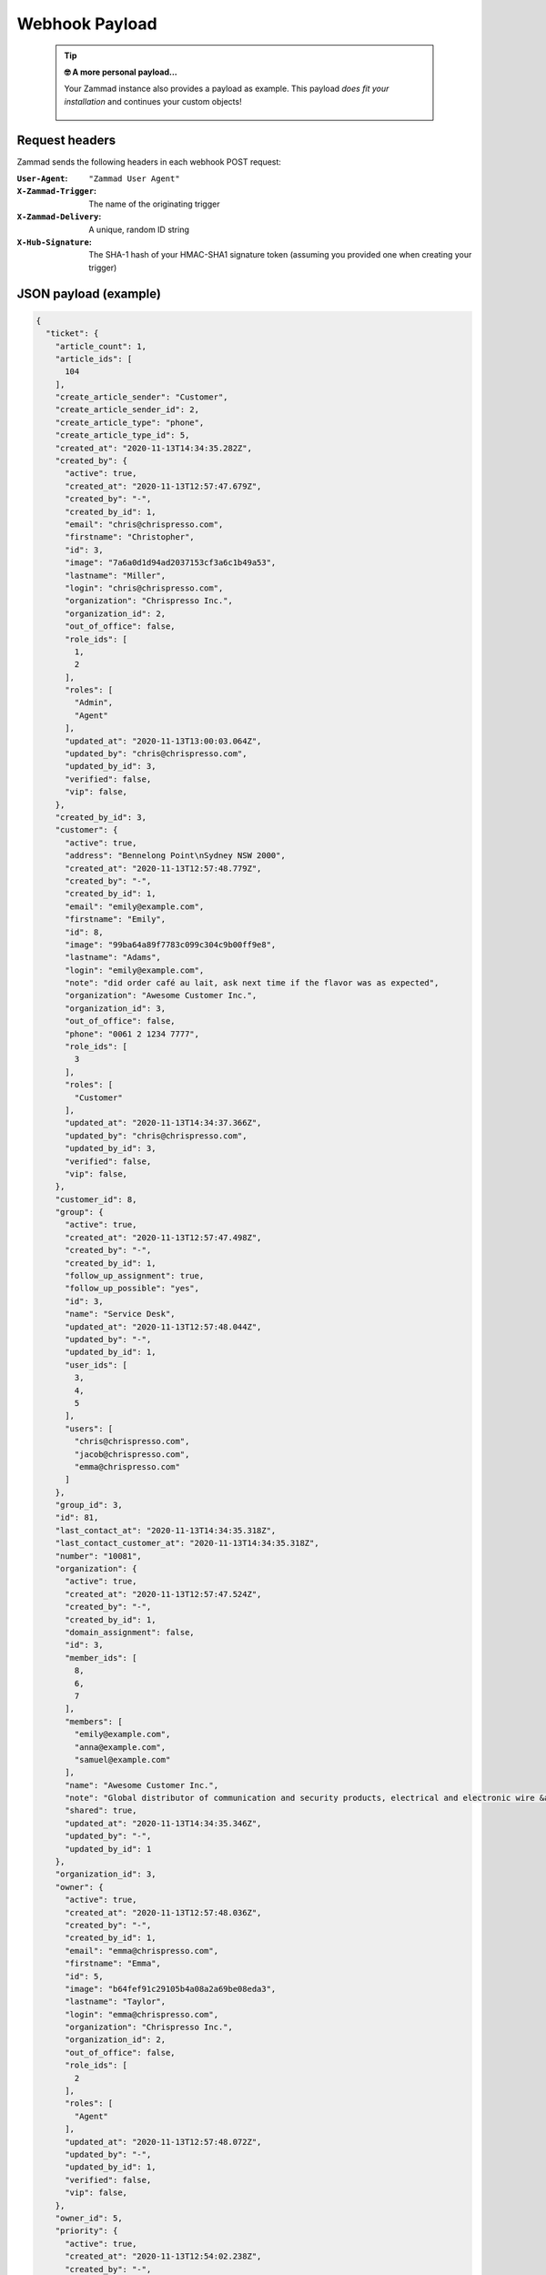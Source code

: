Webhook Payload
===============

   .. tip:: **🤓 A more personal payload...**

      Your Zammad instance also provides a payload as example. 
      This payload *does fit your installation* and continues your custom objects!

      .. figure:: /images/manage/webhook/webhook-sample-payload.png
         :alt: The webhook menu provides a payload for the particular instance in question.
         :align: center
         :width: 90%

Request headers
---------------

Zammad sends the following headers in each webhook POST request:

:``User-Agent``:        ``"Zammad User Agent"``
:``X-Zammad-Trigger``:  The name of the originating trigger
:``X-Zammad-Delivery``: A unique, random ID string
:``X-Hub-Signature``:   The SHA-1 hash of your HMAC-SHA1 signature token
                        (assuming you provided one when creating your trigger)

JSON payload (example)
----------------------

.. container:: long-code-block

   .. code-block:: json

      {
        "ticket": {
          "article_count": 1,
          "article_ids": [
            104
          ],
          "create_article_sender": "Customer",
          "create_article_sender_id": 2,
          "create_article_type": "phone",
          "create_article_type_id": 5,
          "created_at": "2020-11-13T14:34:35.282Z",
          "created_by": {
            "active": true,
            "created_at": "2020-11-13T12:57:47.679Z",
            "created_by": "-",
            "created_by_id": 1,
            "email": "chris@chrispresso.com",
            "firstname": "Christopher",
            "id": 3,
            "image": "7a6a0d1d94ad2037153cf3a6c1b49a53",
            "lastname": "Miller",
            "login": "chris@chrispresso.com",
            "organization": "Chrispresso Inc.",
            "organization_id": 2,
            "out_of_office": false,
            "role_ids": [
              1,
              2
            ],
            "roles": [
              "Admin",
              "Agent"
            ],
            "updated_at": "2020-11-13T13:00:03.064Z",
            "updated_by": "chris@chrispresso.com",
            "updated_by_id": 3,
            "verified": false,
            "vip": false,
          },
          "created_by_id": 3,
          "customer": {
            "active": true,
            "address": "Bennelong Point\nSydney NSW 2000",
            "created_at": "2020-11-13T12:57:48.779Z",
            "created_by": "-",
            "created_by_id": 1,
            "email": "emily@example.com",
            "firstname": "Emily",
            "id": 8,
            "image": "99ba64a89f7783c099c304c9b00ff9e8",
            "lastname": "Adams",
            "login": "emily@example.com",
            "note": "did order café au lait, ask next time if the flavor was as expected",
            "organization": "Awesome Customer Inc.",
            "organization_id": 3,
            "out_of_office": false,
            "phone": "0061 2 1234 7777",
            "role_ids": [
              3
            ],
            "roles": [
              "Customer"
            ],
            "updated_at": "2020-11-13T14:34:37.366Z",
            "updated_by": "chris@chrispresso.com",
            "updated_by_id": 3,
            "verified": false,
            "vip": false,
          },
          "customer_id": 8,
          "group": {
            "active": true,
            "created_at": "2020-11-13T12:57:47.498Z",
            "created_by": "-",
            "created_by_id": 1,
            "follow_up_assignment": true,
            "follow_up_possible": "yes",
            "id": 3,
            "name": "Service Desk",
            "updated_at": "2020-11-13T12:57:48.044Z",
            "updated_by": "-",
            "updated_by_id": 1,
            "user_ids": [
              3,
              4,
              5
            ],
            "users": [
              "chris@chrispresso.com",
              "jacob@chrispresso.com",
              "emma@chrispresso.com"
            ]
          },
          "group_id": 3,
          "id": 81,
          "last_contact_at": "2020-11-13T14:34:35.318Z",
          "last_contact_customer_at": "2020-11-13T14:34:35.318Z",
          "number": "10081",
          "organization": {
            "active": true,
            "created_at": "2020-11-13T12:57:47.524Z",
            "created_by": "-",
            "created_by_id": 1,
            "domain_assignment": false,
            "id": 3,
            "member_ids": [
              8,
              6,
              7
            ],
            "members": [
              "emily@example.com",
              "anna@example.com",
              "samuel@example.com"
            ],
            "name": "Awesome Customer Inc.",
            "note": "Global distributor of communication and security products, electrical and electronic wire &amp; cable.",
            "shared": true,
            "updated_at": "2020-11-13T14:34:35.346Z",
            "updated_by": "-",
            "updated_by_id": 1
          },
          "organization_id": 3,
          "owner": {
            "active": true,
            "created_at": "2020-11-13T12:57:48.036Z",
            "created_by": "-",
            "created_by_id": 1,
            "email": "emma@chrispresso.com",
            "firstname": "Emma",
            "id": 5,
            "image": "b64fef91c29105b4a08a2a69be08eda3",
            "lastname": "Taylor",
            "login": "emma@chrispresso.com",
            "organization": "Chrispresso Inc.",
            "organization_id": 2,
            "out_of_office": false,
            "role_ids": [
              2
            ],
            "roles": [
              "Agent"
            ],
            "updated_at": "2020-11-13T12:57:48.072Z",
            "updated_by": "-",
            "updated_by_id": 1,
            "verified": false,
            "vip": false,
          },
          "owner_id": 5,
          "priority": {
            "active": true,
            "created_at": "2020-11-13T12:54:02.238Z",
            "created_by": "-",
            "created_by_id": 1,
            "default_create": true,
            "id": 2,
            "name": "2 normal",
            "updated_at": "2020-11-13T12:54:02.238Z",
            "updated_by": "-",
            "updated_by_id": 1
          },
          "priority_id": 2,
          "state": "open",
          "state_id": 2,
          "ticket_time_accounting": [],
          "ticket_time_accounting_ids": [],
          "title": "Webhook-Test",
          "updated_at": "2020-11-13T14:34:35.333Z",
          "updated_by": {
            "active": true,
            "created_at": "2020-11-13T12:57:47.679Z",
            "created_by": "-",
            "created_by_id": 1,
            "email": "chris@chrispresso.com",
            "firstname": "Christopher",
            "id": 3,
            "image": "7a6a0d1d94ad2037153cf3a6c1b49a53",
            "lastname": "Miller",
            "login": "chris@chrispresso.com",
            "organization": "Chrispresso Inc.",
            "organization_id": 2,
            "out_of_office": false,
            "role_ids": [
              1,
              2
            ],
            "roles": [
              "Admin",
              "Agent"
            ],
            "updated_at": "2020-11-13T13:00:03.064Z",
            "updated_by": "chris@chrispresso.com",
            "updated_by_id": 3,
            "verified": false,
            "vip": false,
          },
          "updated_by_id": 3
        },
        "article": {
          "attachments": [
            {
              "id": 174,
              "filename": "image1.jpeg",
              "size": "35574",
              "preferences": {
                "Content-Type": "image/jpeg",
                "Mime-Type": "image/jpeg",
                "Content-ID": "81.969520479@zammad.example.com",
                "Content-Disposition": "inline",
                "resizable": true,
                "content_preview": true
              },
              "url": "https://zammad.example.com/api/v1/ticket_attachment/81/104/174"
            }
          ],
          "body": "This is a simple Webhook Test.<div><br></div><div>\n<img style=\"max-width:100%;width: 849px;max-width: 100%;\" src=\"/api/v1/ticket_attachment/81/104/174?view=inline\"><br>\n</div>",
          "content_type": "text/html",
          "created_at": "2020-11-13T14:34:35.318Z",
          "created_by": {
            "active": true,
            "created_at": "2020-11-13T12:57:47.679Z",
            "created_by": "-",
            "created_by_id": 1,
            "email": "chris@chrispresso.com",
            "firstname": "Christopher",
            "id": 3,
            "image": "7a6a0d1d94ad2037153cf3a6c1b49a53",
            "lastname": "Miller",
            "login": "chris@chrispresso.com",
            "organization": "Chrispresso Inc.",
            "organization_id": 2,
            "out_of_office": false,
            "role_ids": [
              1,
              2
            ],
            "roles": [
              "Admin",
              "Agent"
            ],
            "updated_at": "2020-11-13T13:00:03.064Z",
            "updated_by": "chris@chrispresso.com",
            "updated_by_id": 3,
            "verified": false,
            "vip": false,
          },
          "created_by_id": 3,
          "from": "Emily Adams <emily@example.com>",
          "id": 104,
          "internal": false,
          "origin_by": "emily@example.com",
          "origin_by_id": 8,
          "sender": "Customer",
          "sender_id": 2,
          "ticket_id": 81,
          "to": "Service Desk",
          "type": "phone",
          "type_id": 5,
          "updated_at": "2020-11-13T14:34:35.318Z",
          "updated_by": {
            "active": true,
            "created_at": "2020-11-13T12:57:47.679Z",
            "created_by": "-",
            "created_by_id": 1,
            "email": "chris@chrispresso.com",
            "firstname": "Christopher",
            "id": 3,
            "image": "7a6a0d1d94ad2037153cf3a6c1b49a53",
            "karma_user_ids": [],
            "lastname": "Miller",
            "login": "chris@chrispresso.com",
            "organization": "Chrispresso Inc.",
            "organization_id": 2,
            "out_of_office": false,
            "role_ids": [
              1,
              2
            ],
            "roles": [
              "Admin",
              "Agent"
            ],
            "updated_at": "2020-11-13T13:00:03.064Z",
            "updated_by": "chris@chrispresso.com",
            "updated_by_id": 3,
            "verified": false,
            "vip": false,
          },
          "updated_by_id": 3,
          "accounted_time": 0
        }
      }

.. note::

   * For better readability, all empty and ``null`` values
     have been omitted from the sample payload above.
     That means the webhooks you receive
     *will include additional fields not shown here*.

   * Webhooks will also include fields for any relevant
     :doc:`custom objects </system/objects>` defined in your system.

   * Attachments are *not included*; links to attachments *are* (authentication required).

   * None of the following **user attributes** are included:

     * ``last_login``
     * ``login_failed``
     * ``password``
     * ``preferences``
     * ``group_ids``
     * ``groups``
     * ``authorization_ids``
     * ``authorizations``
